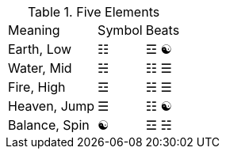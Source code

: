.Five Elements
[%autowidth]
|===
|Meaning      |Symbol  |Beats
|Earth, Low   |☷ |☲ ☯
|Water, Mid   |☵ |☷ ☰
|Fire, High   |☲ |☵ ☰
|Heaven, Jump |☰ |☷ ☯
|Balance, Spin|☯ |☲ ☵
|===
